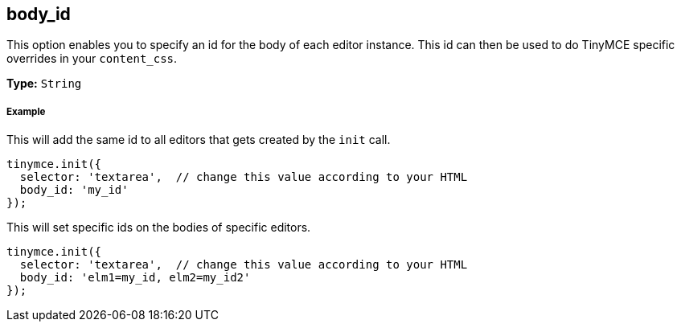 == body_id

This option enables you to specify an id for the body of each editor instance. This id can then be used to do TinyMCE specific overrides in your `content_css`.

*Type:* `String`

===== Example

This will add the same id to all editors that gets created by the `init` call.

[source,js]
----
tinymce.init({
  selector: 'textarea',  // change this value according to your HTML
  body_id: 'my_id'
});
----

This will set specific ids on the bodies of specific editors.

[source,js]
----
tinymce.init({
  selector: 'textarea',  // change this value according to your HTML
  body_id: 'elm1=my_id, elm2=my_id2'
});
----
